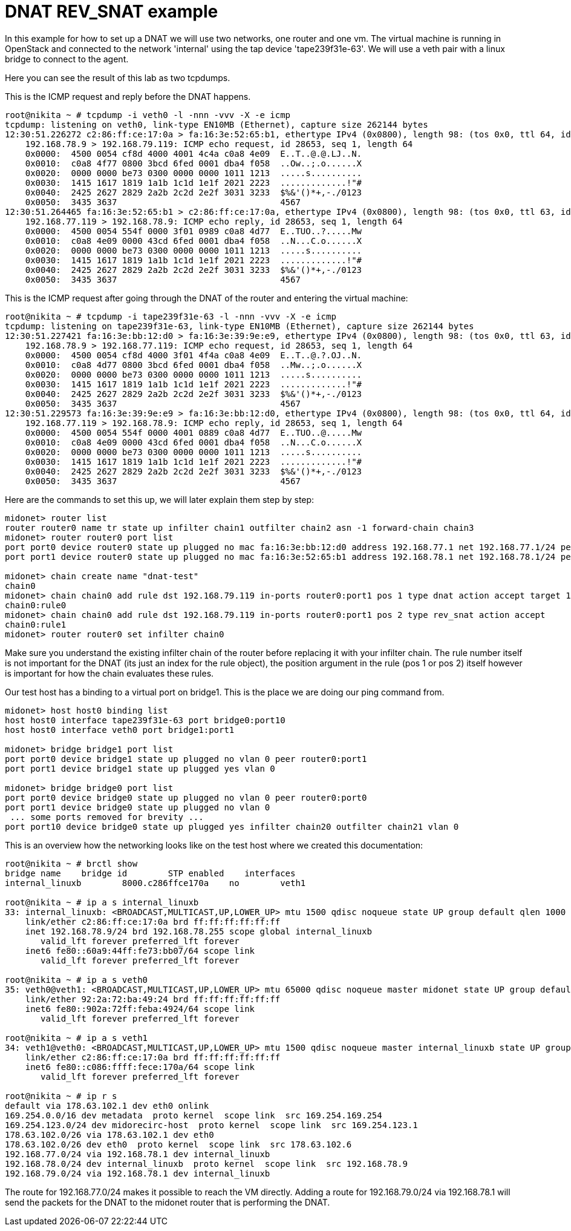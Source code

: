 [[dnat_example]]
= DNAT REV_SNAT example

In this example for how to set up a DNAT we will use two networks, one router and one vm.
The virtual machine is running in OpenStack and connected to the network 'internal' using the tap device 'tape239f31e-63'.
We will use a veth pair with a linux bridge to connect to the agent.

Here you can see the result of this lab as two tcpdumps.

This is the ICMP request and reply before the DNAT happens.
[source]
----
root@nikita ~ # tcpdump -i veth0 -l -nnn -vvv -X -e icmp
tcpdump: listening on veth0, link-type EN10MB (Ethernet), capture size 262144 bytes
12:30:51.226272 c2:86:ff:ce:17:0a > fa:16:3e:52:65:b1, ethertype IPv4 (0x0800), length 98: (tos 0x0, ttl 64, id 53133, offset 0, flags [DF], proto ICMP (1), length 84)
    192.168.78.9 > 192.168.79.119: ICMP echo request, id 28653, seq 1, length 64
    0x0000:  4500 0054 cf8d 4000 4001 4c4a c0a8 4e09  E..T..@.@.LJ..N.
    0x0010:  c0a8 4f77 0800 3bcd 6fed 0001 dba4 f058  ..Ow..;.o......X
    0x0020:  0000 0000 be73 0300 0000 0000 1011 1213  .....s..........
    0x0030:  1415 1617 1819 1a1b 1c1d 1e1f 2021 2223  .............!"#
    0x0040:  2425 2627 2829 2a2b 2c2d 2e2f 3031 3233  $%&'()*+,-./0123
    0x0050:  3435 3637                                4567
12:30:51.264465 fa:16:3e:52:65:b1 > c2:86:ff:ce:17:0a, ethertype IPv4 (0x0800), length 98: (tos 0x0, ttl 63, id 21839, offset 0, flags [none], proto ICMP (1), length 84)
    192.168.77.119 > 192.168.78.9: ICMP echo reply, id 28653, seq 1, length 64
    0x0000:  4500 0054 554f 0000 3f01 0989 c0a8 4d77  E..TUO..?.....Mw
    0x0010:  c0a8 4e09 0000 43cd 6fed 0001 dba4 f058  ..N...C.o......X
    0x0020:  0000 0000 be73 0300 0000 0000 1011 1213  .....s..........
    0x0030:  1415 1617 1819 1a1b 1c1d 1e1f 2021 2223  .............!"#
    0x0040:  2425 2627 2829 2a2b 2c2d 2e2f 3031 3233  $%&'()*+,-./0123
    0x0050:  3435 3637                                4567
----

This is the ICMP request after going through the DNAT of the router and entering the virtual machine:
[source]
----
root@nikita ~ # tcpdump -i tape239f31e-63 -l -nnn -vvv -X -e icmp
tcpdump: listening on tape239f31e-63, link-type EN10MB (Ethernet), capture size 262144 bytes
12:30:51.227421 fa:16:3e:bb:12:d0 > fa:16:3e:39:9e:e9, ethertype IPv4 (0x0800), length 98: (tos 0x0, ttl 63, id 53133, offset 0, flags [DF], proto ICMP (1), length 84)
    192.168.78.9 > 192.168.77.119: ICMP echo request, id 28653, seq 1, length 64
    0x0000:  4500 0054 cf8d 4000 3f01 4f4a c0a8 4e09  E..T..@.?.OJ..N.
    0x0010:  c0a8 4d77 0800 3bcd 6fed 0001 dba4 f058  ..Mw..;.o......X
    0x0020:  0000 0000 be73 0300 0000 0000 1011 1213  .....s..........
    0x0030:  1415 1617 1819 1a1b 1c1d 1e1f 2021 2223  .............!"#
    0x0040:  2425 2627 2829 2a2b 2c2d 2e2f 3031 3233  $%&'()*+,-./0123
    0x0050:  3435 3637                                4567
12:30:51.229573 fa:16:3e:39:9e:e9 > fa:16:3e:bb:12:d0, ethertype IPv4 (0x0800), length 98: (tos 0x0, ttl 64, id 21839, offset 0, flags [none], proto ICMP (1), length 84)
    192.168.77.119 > 192.168.78.9: ICMP echo reply, id 28653, seq 1, length 64
    0x0000:  4500 0054 554f 0000 4001 0889 c0a8 4d77  E..TUO..@.....Mw
    0x0010:  c0a8 4e09 0000 43cd 6fed 0001 dba4 f058  ..N...C.o......X
    0x0020:  0000 0000 be73 0300 0000 0000 1011 1213  .....s..........
    0x0030:  1415 1617 1819 1a1b 1c1d 1e1f 2021 2223  .............!"#
    0x0040:  2425 2627 2829 2a2b 2c2d 2e2f 3031 3233  $%&'()*+,-./0123
    0x0050:  3435 3637                                4567
----

Here are the commands to set this up, we will later explain them step by step:
[source]
----
midonet> router list
router router0 name tr state up infilter chain1 outfilter chain2 asn -1 forward-chain chain3
midonet> router router0 port list
port port0 device router0 state up plugged no mac fa:16:3e:bb:12:d0 address 192.168.77.1 net 192.168.77.1/24 peer bridge0:port0
port port1 device router0 state up plugged no mac fa:16:3e:52:65:b1 address 192.168.78.1 net 192.168.78.1/24 peer bridge1:port0

midonet> chain create name "dnat-test"
chain0
midonet> chain chain0 add rule dst 192.168.79.119 in-ports router0:port1 pos 1 type dnat action accept target 192.168.77.119:10000-60000
chain0:rule0
midonet> chain chain0 add rule dst 192.168.79.119 in-ports router0:port1 pos 2 type rev_snat action accept
chain0:rule1
midonet> router router0 set infilter chain0
----

Make sure you understand the existing infilter chain of the router before replacing it with your infilter chain.
The rule number itself is not important for the DNAT (its just an index for the rule object), the position argument in the rule (pos 1 or pos 2) itself however is important for how the chain evaluates these rules.

Our test host has a binding to a virtual port on bridge1. This is the place we are doing our ping command from.
[source]
----
midonet> host host0 binding list
host host0 interface tape239f31e-63 port bridge0:port10
host host0 interface veth0 port bridge1:port1

midonet> bridge bridge1 port list
port port0 device bridge1 state up plugged no vlan 0 peer router0:port1
port port1 device bridge1 state up plugged yes vlan 0

midonet> bridge bridge0 port list
port port0 device bridge0 state up plugged no vlan 0 peer router0:port0
port port1 device bridge0 state up plugged no vlan 0
 ... some ports removed for brevity ...
port port10 device bridge0 state up plugged yes infilter chain20 outfilter chain21 vlan 0
----

This is an overview how the networking looks like on the test host where we created this documentation:
[source]
----
root@nikita ~ # brctl show
bridge name    bridge id        STP enabled    interfaces
internal_linuxb        8000.c286ffce170a    no        veth1

root@nikita ~ # ip a s internal_linuxb
33: internal_linuxb: <BROADCAST,MULTICAST,UP,LOWER_UP> mtu 1500 qdisc noqueue state UP group default qlen 1000
    link/ether c2:86:ff:ce:17:0a brd ff:ff:ff:ff:ff:ff
    inet 192.168.78.9/24 brd 192.168.78.255 scope global internal_linuxb
       valid_lft forever preferred_lft forever
    inet6 fe80::60a9:44ff:fe73:bb07/64 scope link
       valid_lft forever preferred_lft forever

root@nikita ~ # ip a s veth0
35: veth0@veth1: <BROADCAST,MULTICAST,UP,LOWER_UP> mtu 65000 qdisc noqueue master midonet state UP group default qlen 1000
    link/ether 92:2a:72:ba:49:24 brd ff:ff:ff:ff:ff:ff
    inet6 fe80::902a:72ff:feba:4924/64 scope link
       valid_lft forever preferred_lft forever

root@nikita ~ # ip a s veth1
34: veth1@veth0: <BROADCAST,MULTICAST,UP,LOWER_UP> mtu 1500 qdisc noqueue master internal_linuxb state UP group default qlen 1000
    link/ether c2:86:ff:ce:17:0a brd ff:ff:ff:ff:ff:ff
    inet6 fe80::c086:ffff:fece:170a/64 scope link
       valid_lft forever preferred_lft forever

root@nikita ~ # ip r s
default via 178.63.102.1 dev eth0 onlink
169.254.0.0/16 dev metadata  proto kernel  scope link  src 169.254.169.254
169.254.123.0/24 dev midorecirc-host  proto kernel  scope link  src 169.254.123.1
178.63.102.0/26 via 178.63.102.1 dev eth0
178.63.102.0/26 dev eth0  proto kernel  scope link  src 178.63.102.6
192.168.77.0/24 via 192.168.78.1 dev internal_linuxb
192.168.78.0/24 dev internal_linuxb  proto kernel  scope link  src 192.168.78.9
192.168.79.0/24 via 192.168.78.1 dev internal_linuxb
----

The route for 192.168.77.0/24 makes it possible to reach the VM directly.
Adding a route for 192.168.79.0/24 via 192.168.78.1 will send the packets for the DNAT to the midonet router that is performing the DNAT.
